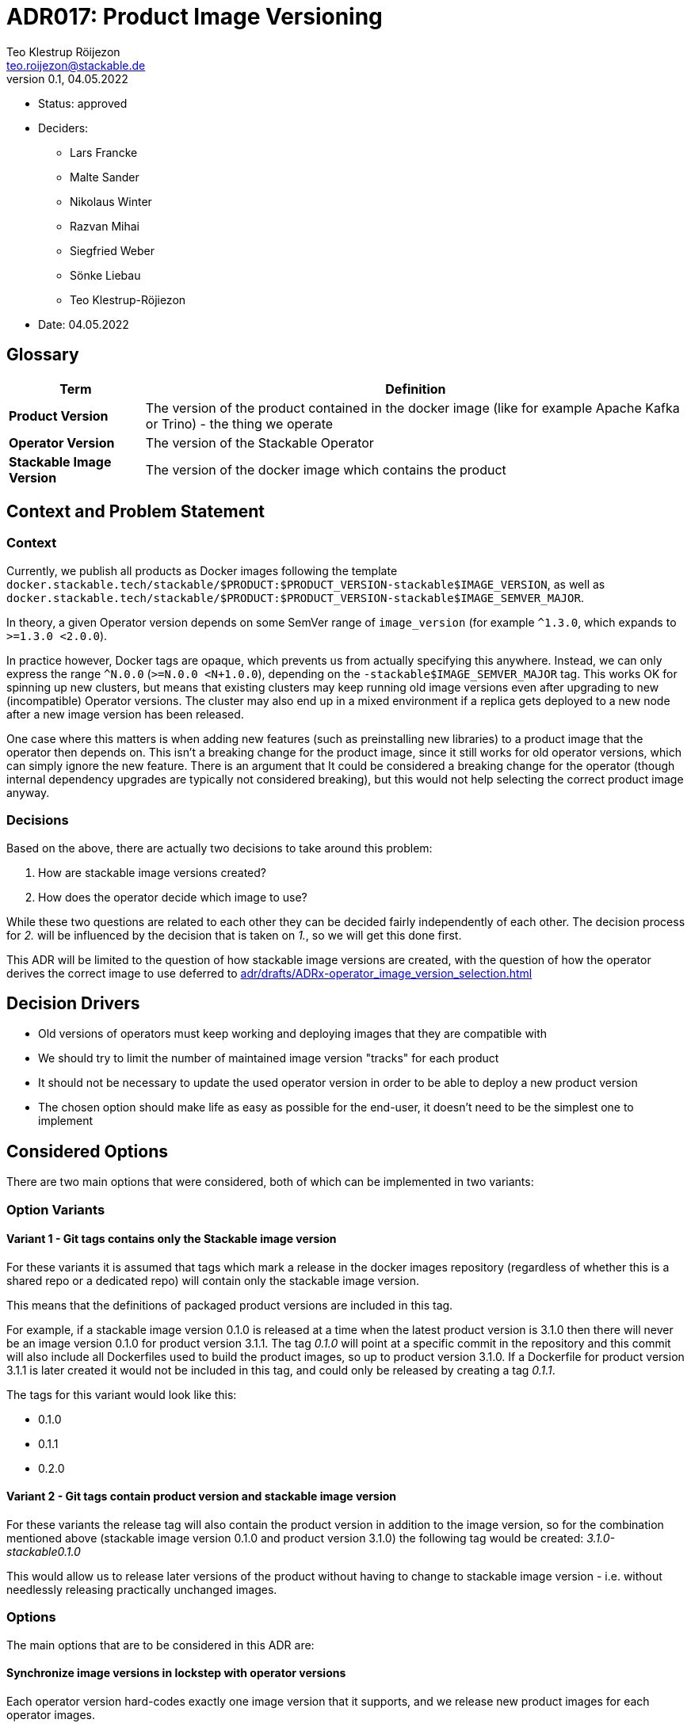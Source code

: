 = ADR017: Product Image Versioning
Teo Klestrup Röijezon <teo.roijezon@stackable.de>
v0.1, 04.05.2022
:status: approved

* Status: {status}
* Deciders:
** Lars Francke
** Malte Sander
** Nikolaus Winter
** Razvan Mihai
** Siegfried Weber
** Sönke Liebau
** Teo Klestrup-Röjiezon
* Date: 04.05.2022

== Glossary

[cols="20%,80%"]
|===
|Term|Definition

|*Product Version*
|The version of the product contained in the docker image (like for example Apache Kafka or Trino) - the thing we operate

|*Operator Version*
|The version of the Stackable Operator

|*Stackable Image Version*
|The version of the docker image which contains the product
|===

== Context and Problem Statement

=== Context
Currently, we publish all products as Docker images following the template
`docker.stackable.tech/stackable/$PRODUCT:$PRODUCT_VERSION-stackable$IMAGE_VERSION`, as well as
`docker.stackable.tech/stackable/$PRODUCT:$PRODUCT_VERSION-stackable$IMAGE_SEMVER_MAJOR`.

In theory, a given Operator version depends on some SemVer range of `image_version` (for example `^1.3.0`, which
expands to `>=1.3.0 <2.0.0`).

In practice however, Docker tags are opaque, which prevents us from actually specifying this anywhere. Instead, we can only
express the range `^N.0.0` (`>=N.0.0 <N+1.0.0`), depending on the `-stackable$IMAGE_SEMVER_MAJOR` tag. This works
OK for spinning up new clusters, but means that existing clusters may keep running old image versions even after upgrading to new
(incompatible) Operator versions. The cluster may also end up in a mixed environment if a replica gets deployed to a new node after
a new image version has been released.

One case where this matters is when adding new features (such as preinstalling new libraries) to a product image that the operator then depends on.
This isn't a breaking change for the product image, since it still works for old operator versions, which can simply ignore the new feature.
There is an argument that It could be considered a breaking change for the operator (though internal dependency upgrades are typically not
considered breaking), but this would not help selecting the correct product image anyway.

=== Decisions
Based on the above, there are actually two decisions to take around this problem:

. How are stackable image versions created?
. How does the operator decide which image to use?

While these two questions are related to each other they can be decided fairly independently of each other.
The decision process for _2._ will be influenced by the decision that is taken on _1._, so we will get this done first.

This ADR will be limited to the question of how stackable image versions are created, with the question of how the operator derives the correct image to use deferred to xref:adr/drafts/ADRx-operator_image_version_selection.adoc[]

== Decision Drivers

* Old versions of operators must keep working and deploying images that they are compatible with
* We should try to limit the number of maintained image version "tracks" for each product
* It should not be necessary to update the used operator version in order to be able to deploy a new product version
* The chosen option should make life as easy as possible for the end-user, it doesn't need to be the simplest one to implement

== Considered Options
There are two main options that were considered, both of which can be implemented in two variants:

=== Option Variants
==== Variant 1 - Git tags contains only the Stackable image version
For these variants it is assumed that tags which mark a release in the docker images repository (regardless of whether this is a shared repo or a dedicated repo) will contain only the stackable image version.

This means that the definitions of packaged product versions are included in this tag.

For example, if a stackable image version 0.1.0 is released at a time when the latest product version is 3.1.0 then there will never be an image version 0.1.0 for product version 3.1.1.
The tag _0.1.0_ will point at a specific commit in the repository and this commit will also include all Dockerfiles used to build the product images, so up to product version 3.1.0.
If a Dockerfile for product version 3.1.1 is later created it would not be included in this tag, and could only be released by creating a tag _0.1.1_.

The tags for this variant would look like this:

- 0.1.0
- 0.1.1
- 0.2.0


==== Variant 2 - Git tags contain product version and stackable image version
For these variants the release tag will also contain the product version in addition to the image version, so for the combination mentioned above (stackable image version 0.1.0 and product version 3.1.0) the following tag would be created: _3.1.0-stackable0.1.0_

This would allow us to release later versions of the product without having to change to stackable image version - i.e. without needlessly releasing practically unchanged images.



=== Options
The main options that are to be considered in this ADR are:

==== Synchronize image versions in lockstep with operator versions
Each operator version hard-codes exactly one image version that it supports, and we release new product images for each operator images.

==== Use SemVer for docker images, independently of operator version
The operator version will be kept separate from the stackable image version, for the image version we use semver.

==== Final List of Options to be Considered
With these two dimensions described, we end up with the following list of options to be considered for this ADR:

. Synchronize image versions in lockstep with operator versions - Variant 1
. Synchronize image versions in lockstep with operator versions - Variant 2
. Use SemVer for docker images, independently of operator version - Variant 1
. Use SemVer for docker images, independently of operator version - Variant 2

===== Scenarios

The following table shows the image versions resulting for all four options based on the following scenario:


|===
|Product Versions Available |Operator Versions Available

a|

- 2.8.0
- 2.9.0

a|

- 0.1.0
- 0.1.1
- 0.2.0

|===

Please note, that this refers to the operator versions that were needed based on semver rules.
Some of the options in the table below may contain operator versions not listed here, because it was necessary to release the operator itself in a new version in order to make a new product version available.

For this scenario, no change to the image itself was assumed to be needed.
|===
|Option |Image Version

|*1* - Synchronize image versions in lockstep with operator versions - Variant 1
a|

- 2.8.0-stackable0.1.0
- 2.8.0-stackable0.2.0
- 2.8.0-stackable0.1.1
- 2.8.0-stackable0.1.2
- 2.9.0-stackable0.1.2
- 2.8.0-stackable0.2.1
- 2.9.0-stackable0.2.1

|*2* - Synchronize image versions in lockstep with operator versions - Variant 2
a|

- 2.8.0-stackable0.1.0
- 2.8.0-stackable0.2.0
- 2.8.0-stackable0.1.1
- 2.9.0-stackable0.1.0
- 2.9.0-stackable0.2.0
- 2.9.0-stackable0.1.1

|*3* - Use SemVer for docker images, independently of operator version - Variant 1
a|

- 2.8.0-stackable0.1.0
- 2.8.0-stackable0.1.1
- 2.9.0-stackable0.1.1

|*4* - Use SemVer for docker images, independently of operator version - Variant 2
a|

- 2.8.0-stackable0.1.0
- 2.9.0-stackable0.1.0

|===

== Decision Outcome

We chose option 4 (Use SemVer for docker images, independently of operator version - Variant 2), so the resulting tags will look like shown in the table below.
The difference is due to the fact that docker images already contain the product name and we do not need to repeat this in the tag, whereas the docker images repository contains multiple products.

|===
|Git Tag |Docker Registry Tag

|kafka2.8.0_stackable0.1.0
|2.8.0_stackable0.1.0

|kafka2.9.0_stackable0.1.0
|2.9.0_stackable0.1.0

|kafka2.9.0_stackable0.1.1
|2.9.0_stackable0.1.2
|===

A subsequent ADR will contain follow up decisions on how much of the selection process for the correct image we want to automate in the operators.
Initially no automation will be implemented, users need to select a working product version and image version combination and refer to the fully qualified version from the CRD (i.e. docker registry tag from the table above).

The main reasons for picking this option were:
* it allows us to decouple operator version and image version to a high degree
* there is no need to build _unneeded_ images just to accommodate changes in other components (operator change vs image change)
* it keeps the option to provide automation around selecting the correct image version later on without the need for breaking changes

NOTE: Image versions are only comparable when combined with the product version _0.1.0_ in kafka2.8.0_stackable0.1.0 and kafka2.9.0_stackable0.1.0 are two completely different versions _0.1.0_

This decision triggers a few needed changes to our CI processes:

* Trigger will be changed to react to tags being pushed instead of manually like at the moment
* Only the exact version specified in the tag will be built, not _all_ product versions (at the moment building Kafka builds all supported Kafka versions, in the future pushing _kafka2.8.0_stackable0.1.0_ will build only kafka 2.8.0)

**Special Case: Multiple Dockerfiles**

For example Superset changed the Dockerfile between Superset version and we need to reflect these changes in our Dockerfile, which means that we effectively have to have different Dockerfiles for different Superset versions.

For these scenarios we will have multiple Dockerfiles and specify the one to use in _conf.py_

== Pros and Cons of the Options

=== Synchronize image versions in lockstep with operator versions - Variant 1
* Good, because it centralizes the information about which versions are supported into each operator's repository
* Good, because upgrades are predictable for the user, "upgrading the operator upgrades the cluster" is easy to explain and teach
* Good, because image tags are stable and immutable once released
* Bad, because we end up storing a lot of duplicate Docker images
* We could share the Docker layers to lessen this impact dramatically, but that would require rearchitecting our CI
* Bad, because it increases the overhead of doing operator or image releases
* Bad, because old operator versions will keep deploying older image versions than they may technically be compatible with


=== Synchronize image versions in lockstep with operator versions - Variant 2
* Good, because it centralizes the information about which versions are supported into each operator's repository
* Good, because upgrades are predictable for the user, "upgrading the operator upgrades the cluster" is easy to explain and teach
* Good, because image tags are stable and immutable once released
* Bad, because we end up storing a lot of duplicate Docker images
* We could share the Docker layers to lessen this impact dramatically, but that would require rearchitecting our CI
* Bad, because it increases the overhead of doing operator or image releases
* Bad, because old operator versions will keep deploying older image versions than they may technically be compatible with

=== Use SemVer for docker images, independently of operator version - Variant 1
* Good, because we preserve SemVer for image versions
* Good, because existing operators will upgrade as far as they are compatible
* Bad, because existing operators may switch which (minor-level) image version they deploy without user action (this can be mitigated in the follow up ADR on version selection though)
* Bad, because we don't have a good trigger for when new image versions are released
* Bad, because on-prem registry mirrors may be outdated and serve incompatible versions

=== Use SemVer for docker images, independently of operator version - Variant 2
* Good, because we preserve SemVer for image versions
* Good, because existing operators will upgrade as far as they are compatible
* Bad, because existing operators may switch which (minor-level) image version they deploy without user action (this can be mitigated in the follow up ADR on version selection though)
* Bad, because we don't have a good trigger for when new image versions are released
* Bad, because on-prem registry mirrors may be outdated and serve incompatible versions

